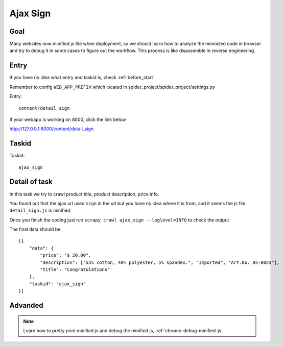 =================
Ajax Sign
=================

------------------
Goal
------------------

Many websites now minified js file when deployment, so we should learn how to analyze the minmized code in browser and try to debug it in some cases to figure out the workflow. This process is like disassemble in reverse engineering.

------------------
Entry
------------------

If you have no idea what entry and taskid is, check :ref:`before_start`

Remember to config ``WEB_APP_PREFIX`` which located in spider_project/spider_project/settings.py

Entry::

    content/detail_sign

If your webapp is working on 8000, click the link below

http://127.0.0.1:8000/content/detail_sign

------------------
Taskid
------------------

Taskid::

    ajax_sign

------------------
Detail of task
------------------

In this task we try to crawl product title, product description, price info.

You found out that the ajax url used ``sign`` in the url but you have no idea where it is from, and it seems the js file ``detail_sign.js`` is minified.

Once you finish the coding just run ``scrapy crawl ajax_sign --loglevel=INFO`` to check the output

The final data should be::

    [{
        "data": {
            "price": "$ 20.00",
            "description": ["55% cotton, 40% polyester, 5% spandex.", "Imported", "Art.No. 85-8023"],
            "title": "Congratulations"
        },
        "taskid": "ajax_sign"
    }]

------------------
Advanded
------------------

.. note::

    Learn how to pretty print minified js and debug the minified js, :ref:`chrome-debug-minified-js`
